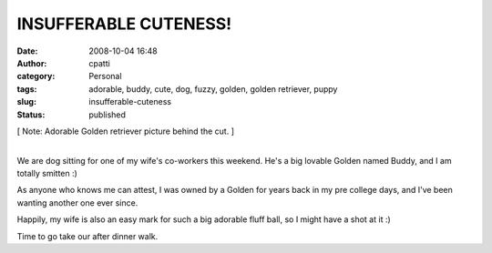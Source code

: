 INSUFFERABLE CUTENESS!
######################
:date: 2008-10-04 16:48
:author: cpatti
:category: Personal
:tags: adorable, buddy, cute, dog, fuzzy, golden, golden retriever, puppy
:slug: insufferable-cuteness
:status: published

[ Note: Adorable Golden retriever picture behind the cut. ]

| 
| We are dog sitting for one of my wife's co-workers this weekend. He's a big lovable Golden named Buddy, and I am totally smitten :)

|Buddy Visit|

As anyone who knows me can attest, I was owned by a Golden for years back in my pre college days, and I've been wanting another one ever since.

Happily, my wife is also an easy mark for such a big adorable fluff ball, so I might have a shot at it :)

Time to go take our after dinner walk.

.. |Buddy Visit| image:: https://www.feoh.org/wp-content/uploads/2008/10/buddy-visit.jpg
   :width: 600px
   :height: 800px

